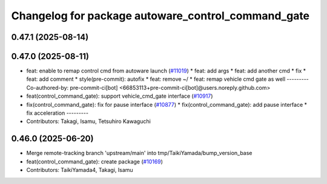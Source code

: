 ^^^^^^^^^^^^^^^^^^^^^^^^^^^^^^^^^^^^^^^^^^^^^^^^^^^
Changelog for package autoware_control_command_gate
^^^^^^^^^^^^^^^^^^^^^^^^^^^^^^^^^^^^^^^^^^^^^^^^^^^

0.47.1 (2025-08-14)
-------------------

0.47.0 (2025-08-11)
-------------------
* feat: enable to remap control cmd from autoware launch (`#11019 <https://github.com/autowarefoundation/autoware_universe/issues/11019>`_)
  * feat: add args
  * feat: add another cmd
  * fix
  * feat: add comment
  * style(pre-commit): autofix
  * feat: remove ~/
  * feat: remap vehicle cmd gate as well
  ---------
  Co-authored-by: pre-commit-ci[bot] <66853113+pre-commit-ci[bot]@users.noreply.github.com>
* feat(control_command_gate): support vehicle_cmd_gate interface (`#10917 <https://github.com/autowarefoundation/autoware_universe/issues/10917>`_)
* fix(control_command_gate): fix for pause interface  (`#10877 <https://github.com/autowarefoundation/autoware_universe/issues/10877>`_)
  * fix(control_command_gate): add pause interface
  * fix acceleration
  ---------
* Contributors: Takagi, Isamu, Tetsuhiro Kawaguchi

0.46.0 (2025-06-20)
-------------------
* Merge remote-tracking branch 'upstream/main' into tmp/TaikiYamada/bump_version_base
* feat(control_command_gate): create package (`#10169 <https://github.com/autowarefoundation/autoware_universe/issues/10169>`_)
* Contributors: TaikiYamada4, Takagi, Isamu
